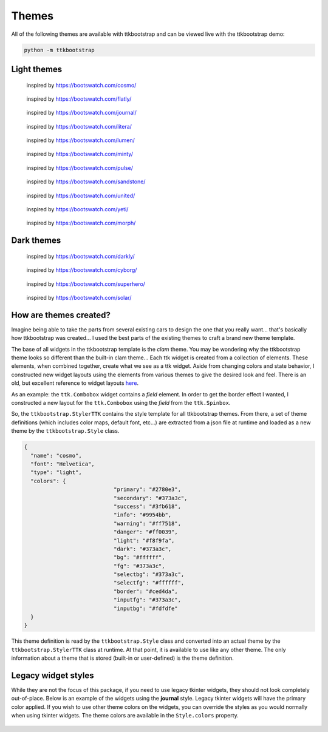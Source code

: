 .. _themes:

Themes
######

All of the following themes are available with ttkbootstrap and can be viewed live with the ttkbootstrap demo:

.. code-block:: python

    python -m ttkbootstrap


Light themes
............
.. figure:: images/cosmo.png
    :alt: an example image of theme cosmo

    inspired by https://bootswatch.com/cosmo/

.. figure:: images/flatly.png
    :alt: an example image of theme flatly

    inspired by https://bootswatch.com/flatly/

.. figure:: images/journal.png
    :alt: an example image of theme journal

    inspired by https://bootswatch.com/journal/

.. figure:: images/litera.png
    :alt: an example image of theme litera

    inspired by https://bootswatch.com/litera/

.. figure:: images/lumen.png
    :alt: an example image of theme lumen

    inspired by https://bootswatch.com/lumen/

.. figure:: images/minty.png
    :alt: an example image of theme minty

    inspired by https://bootswatch.com/minty/

.. figure:: images/pulse.png
    :alt: an example image of theme pulse

    inspired by https://bootswatch.com/pulse/

.. figure:: images/sandstone.png
    :alt: an example image of theme sandstone

    inspired by https://bootswatch.com/sandstone/

.. figure:: images/united.png
    :alt: an example image of theme united

    inspired by https://bootswatch.com/united/

.. figure:: images/yeti.png
    :alt: an example image of theme yeti

    inspired by https://bootswatch.com/yeti/

.. figure:: images/morph.png
    :alt: an example image of theme yeti

    inspired by https://bootswatch.com/morph/    

Dark themes
...........
.. figure:: images/darkly.png
    :alt: an example image of theme darkly

    inspired by https://bootswatch.com/darkly/

.. figure:: images/cyborg.png
    :alt: an example image of theme cyborg

    inspired by https://bootswatch.com/cyborg/

.. figure:: images/superhero.png
    :alt: an example image of theme superhero

    inspired by https://bootswatch.com/superhero/

.. figure:: images/solar.png
    :alt: an example image of theme solar

    inspired by https://bootswatch.com/solar/

How are themes created?
.......................
Imagine being able to take the parts from several existing cars to design the one that you really want... that's
basically how ttkbootstrap was created... I used the best parts of the existing themes to craft a brand new theme
template.

The base of all widgets in the ttkbootstrap template is the *clam* theme. You may be wondering why the ttkbootstrap
theme looks so different than the built-in clam theme... Each ttk widget is created from a collection of elements.
These elements, when combined together, create what we see as a ttk widget. Aside from changing colors and state
behavior, I constructed new widget layouts using the elements from various themes to give the desired look and feel.
There is an old, but excellent reference to widget layouts here_.

.. _here: https://anzeljg.github.io/rin2/book2/2405/docs/tkinter/ttk-themes.html

As an example: the ``ttk.Combobox`` widget contains a *field* element. In order to get the border effect I wanted,
I constructed a new layout for the ``ttk.Combobox`` using the *field* from the ``ttk.Spinbox``.

So, the ``ttkbootstrap.StylerTTK`` contains the style template for all ttkbootstrap themes. From there, a set of
theme definitions (which includes color maps, default font, etc...) are extracted from a json file at runtime and
loaded as a new theme by the ``ttkbootstrap.Style`` class.

.. code-block:: python

    {
      "name": "cosmo",
      "font": "Helvetica",
      "type": "light",
      "colors": {
				"primary": "#2780e3",
				"secondary": "#373a3c",
				"success": "#3fb618",
				"info": "#9954bb",
				"warning": "#ff7518",
				"danger": "#ff0039",
				"light": "#f8f9fa",
				"dark": "#373a3c",
				"bg": "#ffffff",
				"fg": "#373a3c",
				"selectbg": "#373a3c",
				"selectfg": "#ffffff",
				"border": "#ced4da",
				"inputfg": "#373a3c",
				"inputbg": "#fdfdfe"
      }
    }

This theme definition is read by the ``ttkbootstrap.Style`` class and converted into an actual theme by the
``ttkbootstrap.StylerTTK`` class at runtime. At that point, it is available to use like any other theme. The only
information about a theme that is stored (built-in or user-defined) is the theme definition.

Legacy widget styles
....................
While they are not the focus of this package, if you need to use legacy tkinter widgets, they should not look completely
out-of-place. Below is an example of the widgets using the **journal** style. Legacy tkinter widgets will have the
primary color applied. If you wish to use other theme colors on the widgets, you can override the styles as you would
normally when using tkinter widgets. The theme colors are available in the ``Style.colors`` property.

.. figure:: images/legacy.png
    :alt: an example image of legacy tkinter widgets styled with journal
